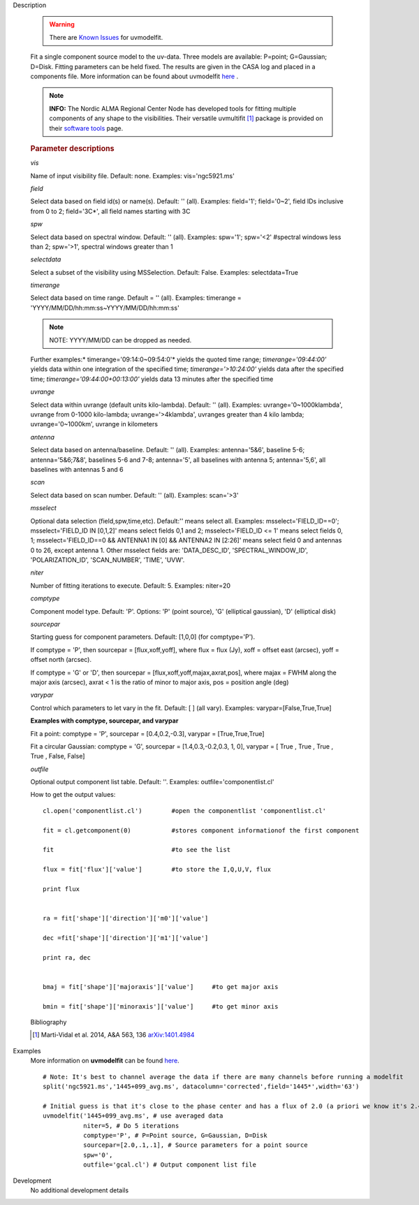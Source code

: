 

.. _Description:

Description

   .. warning:: There are `Known Issues <../../notebooks/introduction.html#Known-Issues>`__ for uvmodelfit.
   
   Fit a single component source model to the uv-data. Three
   models are available: P=point; G=Gaussian; D=Disk. Fitting
   parameters can be held fixed. The results are given in the CASA
   log and placed in a components file. More information can be found
   about uvmodelfit `here <../../notebooks/uv_manipulation.ipynb>`__ .
   
   .. note:: **INFO:** The Nordic ALMA Regional Center Node has developed
      tools for fitting multiple components of any shape to the
      visibilities. Their versatile
      uvmultifit [1]_ package is provided on their
      `software tools <https://www.oso.nordic-alma.se/software-tools.php>`__
      page.  
   
   .. rubric:: Parameter descriptions
   
   *vis*
   
   Name of input visibility file. Default: none. Examples:
   vis='ngc5921.ms'
   
   *field*
   
   Select data based on field id(s) or name(s). Default: '' (all).
   Examples: field='1'; field='0~2', field IDs inclusive from 0 to 2;
   field='3C*', all field names starting with 3C
   
   *spw*
   
   Select data based on spectral window. Default: '' (all). Examples:
   spw='1'; spw='<2' #spectral windows less than 2; spw='>1',
   spectral windows greater than 1
   
   *selectdata*
   
   Select a subset of the visibility using MSSelection. Default:
   False.  Examples: selectdata=True
   
   *timerange*
   
   Select data based on time range. Default = '' (all). Examples:
   timerange = 'YYYY/MM/DD/hh:mm:ss~YYYY/MM/DD/hh:mm:ss'
   
   .. note:: NOTE: YYYY/MM/DD can be dropped as needed.
   
   Further examples:* timerange='09:14:0~09:54:0'* yields the quoted
   time range; *timerange='09:44:00'* yields data within one
   integration of the specified time; *timerange='>10:24:00'*
   yields data after the specified time;
   *timerange='09:44:00+00:13:00'* yields data 13 minutes after the
   specified time
   
   *uvrange*
   
   Select data within uvrange (default units kilo-lambda). Default:
   '' (all). Examples: uvrange='0~1000klambda', uvrange from 0-1000
   kilo-lambda; uvrange='>4klambda', uvranges greater than 4 kilo
   lambda; uvrange='0~1000km', uvrange in kilometers
   
   *antenna*
   
   Select data based on antenna/baseline. Default: '' (all). 
   Examples: antenna='5&6', baseline 5-6; antenna='5&6;7&8',
   baselines 5-6 and 7-8; antenna='5', all baselines with antenna 5;
   antenna='5,6', all baselines with antennas 5 and 6
   
   *scan*
   
   Select data based on scan number. Default: '' (all). Examples:
   scan='>3'
   
   *msselect*
   
   Optional data selection (field,spw,time,etc). Default:'' means
   select all.  Examples: msselect='FIELD_ID==0'; msselect='FIELD_ID
   IN [0,1,2]' means select fields 0,1 and 2; msselect='FIELD_ID <=
   1' means select fields 0, 1; msselect='FIELD_ID==0 && ANTENNA1 IN
   [0] && ANTENNA2 IN [2:26]' means select field 0 and antennas 0 to
   26, except antenna 1. Other msselect fields are: 'DATA_DESC_ID',
   'SPECTRAL_WINDOW_ID', 'POLARIZATION_ID', 'SCAN_NUMBER', 'TIME',
   'UVW'.
   
   *niter*
   
   Number of fitting iterations to execute. Default: 5. Examples:
   niter=20
   
   *comptype*
   
   Component model type. Default: 'P'. Options: 'P' (point source),
   'G' (elliptical gaussian), 'D' (elliptical disk)
   
   *sourcepar*
   
   Starting guess for component parameters. Default: [1,0,0] (for
   comptype='P').
   
   If comptype = 'P', then sourcepar = [flux,xoff,yoff], where flux =
   flux (Jy), xoff = offset east (arcsec), yoff = offset north
   (arcsec).
   
   If comptype = 'G' or 'D', then sourcepar =
   [flux,xoff,yoff,majax,axrat,pos], where majax = FWHM along the
   major axis (arcsec), axrat < 1 is the ratio of minor to major
   axis, pos  = position angle (deg)
   
   *varypar*
   
   Control which parameters to let vary in the fit. Default: [ ] (all
   vary). Examples: varypar=[False,True,True]

   
   **Examples with comptype, sourcepar, and varypar**
   
   Fit a point: comptype = 'P', sourcepar = [0.4,0.2,-0.3], varypar =
   [True,True,True]
   
   Fit a circular Gaussian: comptype = 'G', sourcepar =
   [1.4,0.3,-0.2,0.3, 1, 0], varypar = [ True , True ,  True , True ,
   False, False]

   
   *outfile*
   
   Optional output component list table. Default: ''. Examples:
   outfile='componentlist.cl'
   
   How to get the output values:
   
   ::
   
         cl.open('componentlist.cl')        #open the componentlist 'componentlist.cl'
   
         fit = cl.getcomponent(0)           #stores component informationof the first component
   
         fit                                #to see the list
   
         flux = fit['flux']['value']        #to store the I,Q,U,V, flux
   
         print flux
   
   
         ra = fit['shape']['direction']['m0']['value']
   
         dec =fit['shape']['direction']['m1']['value']
   
         print ra, dec
   
   
         bmaj = fit['shape']['majoraxis']['value']     #to get major axis
   
         bmin = fit['shape']['minoraxis']['value']     #to get minor axis
   
   
   Bibliography

   .. [1] Marti-Vidal et al. 2014, A&A 563, 136 `arXiv:1401.4984 <http://arxiv.org/abs/1401.4984>`__
   

.. _Examples:

Examples
   More information on **uvmodelfit** can be found
   `here <../../notebooks/uv_manipulation.ipynb>`__.
   
   ::
   
      # Note: It's best to channel average the data if there are many channels before running a modelfit
      split('ngc5921.ms','1445+099_avg.ms', datacolumn='corrected',field='1445*',width='63')
   
      # Initial guess is that it's close to the phase center and has a flux of 2.0 (a priori we know it's 2.47)
      uvmodelfit('1445+099_avg.ms', # use averaged data
                 niter=5, # Do 5 iterations
                 comptype='P', # P=Point source, G=Gaussian, D=Disk
                 sourcepar=[2.0,.1,.1], # Source parameters for a point source
                 spw='0',
                 outfile='gcal.cl') # Output component list file
   

.. _Development:

Development
   No additional development details

